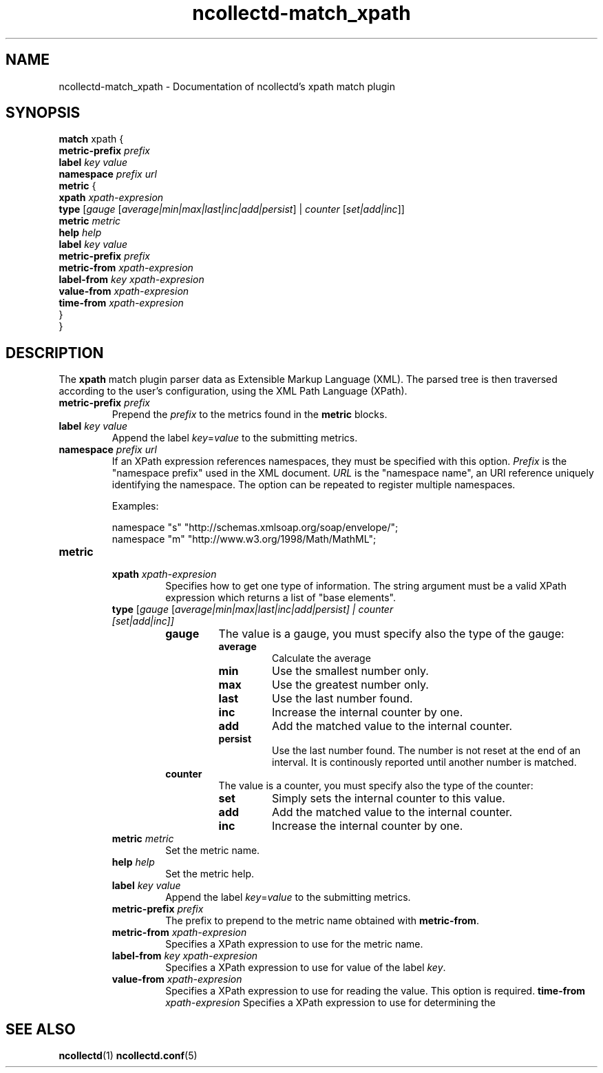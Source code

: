 .\" SPDX-License-Identifier: GPL-2.0-only
.TH ncollectd-match_xpath 5 "@NCOLLECTD_DATE@" "@NCOLLECTD_VERSION@" "ncollectd match_xpath man page"
.SH NAME
ncollectd-match_xpath \- Documentation of ncollectd's xpath match plugin
.SH SYNOPSIS
\fBmatch\fP xpath {
    \fBmetric-prefix\fP \fIprefix\fP
    \fBlabel\fP \fIkey\fP \fIvalue\fP
    \fBnamespace\fP \fIprefix\fP \fIurl\fP
    \fBmetric\fP {
        \fBxpath\fP \fIxpath-expresion\fP
        \fBtype\fP [\fIgauge\fP [\fIaverage|min|max|last|inc|add|persist\fP] | \fIcounter\fP [\fIset|add|inc\fP]]
        \fBmetric\fP \fImetric\fP
        \fBhelp\fP \fIhelp\fP
        \fBlabel\fP \fIkey\fP \fIvalue\fP
        \fBmetric-prefix\fP \fIprefix\fP
        \fBmetric-from\fP \fIxpath-expresion\fP
        \fBlabel-from\fP \fIkey\fP \fIxpath-expresion\fP
        \fBvalue-from\fP \fIxpath-expresion\fP
        \fBtime-from\fP \fIxpath-expresion\fP
    }
.br
}
.SH DESCRIPTION
The \fBxpath\fP match plugin parser data as Extensible Markup Language (XML).
The parsed tree is then traversed according to the user's configuration,
using the XML Path Language (XPath).

.TP
\fBmetric-prefix\fP \fIprefix\fP
Prepend the \fIprefix\fP to the metrics found in the \fBmetric\fP blocks.
.TP
\fBlabel\fP \fIkey\fP \fIvalue\fP
Append the label \fIkey\fP=\fIvalue\fP to the submitting metrics.
.TP
\fBnamespace\fP \fIprefix\fP \fIurl\fP
If an XPath expression references namespaces, they must be specified with this option.
\fIPrefix\fP is the "namespace prefix" used in the XML document.
\fIURL\fP is the "namespace name", an URI reference uniquely identifying the namespace.
The option can be repeated to register multiple namespaces.

Examples:
.EX

    namespace "s" "http://schemas.xmlsoap.org/soap/envelope/";
    namespace "m" "http://www.w3.org/1998/Math/MathML";

.EE
.TP
\fBmetric\fP
.RS
.TP
\fBxpath\fP \fIxpath-expresion\fP
Specifies how to get one type of information.
The string argument must be a valid XPath expression which returns a list of "base elements".
.TP
\fBtype\fP [\fIgauge\fP [\fIaverage|min|max|last|inc|add|persist\fI] | \fIcounter\fP [\fIset|add|inc\fP]]
.RS
.TP
\fBgauge\fP
The value is a gauge, you must specify also the type of the gauge:
.RS
.TP
\fBaverage\fP
Calculate the average
.TP
\fBmin\fP
Use the smallest number only.
.TP
\fBmax\fP
Use the greatest number only.
.TP
\fBlast\fP
Use the last number found.
.TP
\fBinc\fP
Increase the internal counter by one.
.TP
\fBadd\fP
Add the matched value to the internal counter.
.TP
\fBpersist\fP
Use the last number found.
The number is not reset at the end of an interval.
It is continously reported until another number is matched.
.RE
.TP
\fBcounter\fP
The value is a counter, you must specify also the type of the counter:
.RS
.TP
\fBset\fP
Simply sets the internal counter to this value.
.TP
\fBadd\fP
Add the matched value to the internal counter.
.TP
\fBinc\fP
Increase the internal counter by one.
.RE
.RE
.TP
\fBmetric\fP \fImetric\fP
Set the metric name.
.TP
\fBhelp\fP \fIhelp\fP
Set the  metric help.
.TP
\fBlabel\fP \fIkey\fP \fIvalue\fP
Append the label \fIkey\fP=\fIvalue\fP to the submitting metrics.
.TP
\fBmetric-prefix\fP \fIprefix\fP
The prefix to prepend to the metric name obtained with \fBmetric-from\fP.
.TP
\fBmetric-from\fP \fIxpath-expresion\fP
Specifies a XPath expression to use for the metric name.
.TP
\fBlabel-from\fP \fIkey\fP \fIxpath-expresion\fP
Specifies a XPath expression to use for value of the label \fIkey\fP.
.TP
\fBvalue-from\fP \fIxpath-expresion\fP
Specifies a XPath expression to use for reading the value. This option is required.
\fBtime-from\fP \fIxpath-expresion\fP
Specifies a XPath expression to use for determining the
.RE
.SH "SEE ALSO"
.BR ncollectd (1)
.BR ncollectd.conf (5)
